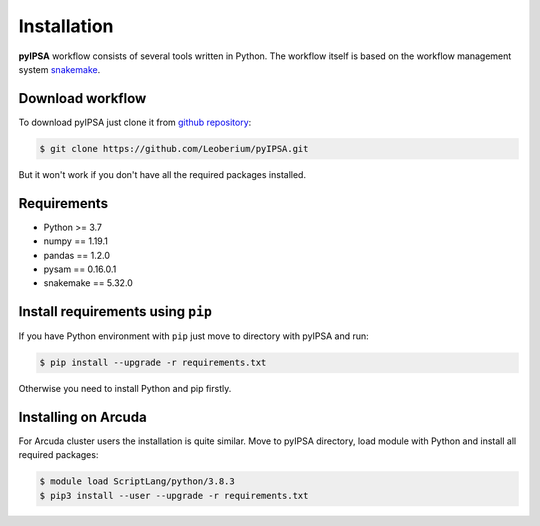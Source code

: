 Installation
============

**pyIPSA** workflow consists of several tools written in Python.
The workflow itself is based on the workflow management system
`snakemake <https://snakemake.github.io/>`_.

Download workflow
-----------------

To download pyIPSA just clone it from `github repository <https://github.com/Leoberium/pyIPSA>`_:

.. code-block:: bash

    $ git clone https://github.com/Leoberium/pyIPSA.git

But it won't work if you don't have all the required packages installed.

Requirements
------------

* Python >= 3.7
* numpy == 1.19.1
* pandas == 1.2.0
* pysam == 0.16.0.1
* snakemake == 5.32.0

Install requirements using ``pip``
----------------------------------

If you have Python environment with ``pip`` just move to directory with pyIPSA and run:

.. code-block:: bash

    $ pip install --upgrade -r requirements.txt

Otherwise you need to install Python and pip firstly.

Installing on Arcuda
----------------------

For Arcuda cluster users the installation is quite similar.
Move to pyIPSA directory, load module with Python and install all required packages:

.. code-block:: bash

    $ module load ScriptLang/python/3.8.3
    $ pip3 install --user --upgrade -r requirements.txt
